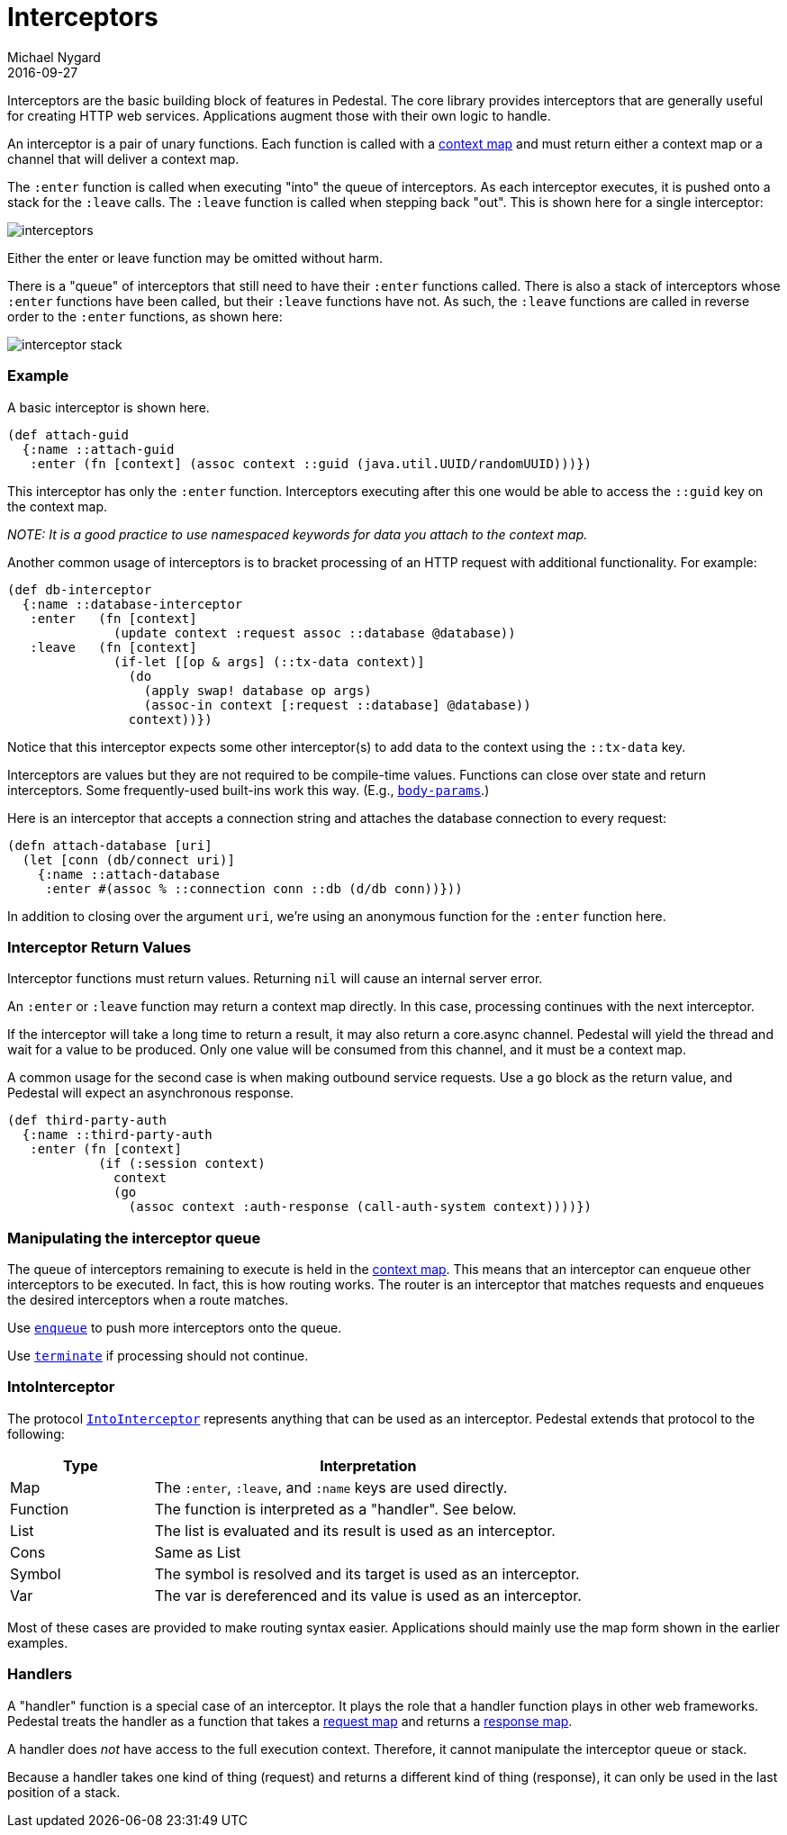 = Interceptors
Michael Nygard
2016-09-27
:jbake-type: page
:toc: macro
:icons: font
:section: reference

ifdef::env-github,env-browser[:outfilessuffix: .adoc]


Interceptors are the basic building block of features in Pedestal. The
core library provides interceptors that are generally useful for
creating HTTP web services. Applications augment those with their own
logic to handle.

An interceptor is a pair of unary functions. Each function is called
with a link:context-map[context map] and must return either a context
map or a channel that will deliver a context map.

The `:enter` function is called when executing "into" the queue of
interceptors. As each interceptor executes, it is pushed onto a stack
for the `:leave` calls. The `:leave` function is called when stepping
back "out". This is shown here for a single interceptor:

image::../images/guides/interceptors.png[]

Either the enter or leave function may be omitted without harm.

There is a "queue" of interceptors that still need to have their
`:enter` functions called. There is also a stack of interceptors whose
`:enter` functions have been called, but their `:leave` functions have
not. As such, the `:leave` functions are called in reverse order to
the `:enter` functions, as shown here:

image::../images/guides/interceptor-stack.png[]

=== Example

A basic interceptor is shown here.

[source,clojure]
----
(def attach-guid
  {:name ::attach-guid
   :enter (fn [context] (assoc context ::guid (java.util.UUID/randomUUID)))})
----

This interceptor has only the `:enter` function. Interceptors
executing after this one would be able to access the `::guid` key on the
context map.

__NOTE: It is a good practice to use namespaced keywords for data you
attach to the context map.__

Another common usage of interceptors is to bracket processing of an
HTTP request with additional functionality. For example:

[source,clojure]
----
(def db-interceptor
  {:name ::database-interceptor
   :enter   (fn [context]
              (update context :request assoc ::database @database))
   :leave   (fn [context]
              (if-let [[op & args] (::tx-data context)]
                (do
                  (apply swap! database op args)
                  (assoc-in context [:request ::database] @database))
                context))})
----

Notice that this interceptor expects some other interceptor(s) to add
data to the context using the `::tx-data` key.

Interceptors are values but they are not required to be compile-time
values. Functions can close over state and return interceptors. Some
frequently-used built-ins work this way. (E.g.,
link:../api/pedestal.service/io.pedestal.http.body-params.html#var-body-params[`body-params`].)

Here is an interceptor that accepts a connection string and attaches
the database connection to every request:

[source,clojure]
----
(defn attach-database [uri]
  (let [conn (db/connect uri)]
    {:name ::attach-database
     :enter #(assoc % ::connection conn ::db (d/db conn))}))
----

In addition to closing over the argument `uri`, we're using an
anonymous function for the `:enter` function here.

=== Interceptor Return Values

Interceptor functions must return values. Returning `nil` will cause
an internal server error.

An `:enter` or `:leave` function may return a context map directly. In
this case, processing continues with the next interceptor.

If the interceptor will take a long time to return a result, it may
also return a core.async channel. Pedestal will yield the thread and
wait for a value to be produced. Only one value will be consumed from
this channel, and it must be a context map.

A common usage for the second case is when making outbound service
requests. Use a `go` block as the return value, and Pedestal will
expect an asynchronous response.

[source,clojure]
----
(def third-party-auth
  {:name ::third-party-auth
   :enter (fn [context]
            (if (:session context)
              context
              (go
                (assoc context :auth-response (call-auth-system context))))})
----

=== Manipulating the interceptor queue

The queue of interceptors remaining to execute is held in the
link:context-map[context map]. This means that an interceptor can
enqueue other interceptors to be executed. In fact, this is how
routing works. The router is an interceptor that matches requests and
enqueues the desired interceptors when a route matches.

Use
link:../api/pedestal.interceptor/io.pedestal.interceptor.chain.html#var-enqueue[`enqueue`]
to push more interceptors onto the queue.

Use
link:../api/pedestal.interceptor/io.pedestal.interceptor.chain.html#var-terminate[`terminate`]
if processing should not continue.

=== IntoInterceptor

The protocol
link:../api/pedestal.interceptor/io.pedestal.interceptor.html#var-IntoInterceptor[`IntoInterceptor`]
represents anything that can be used as an interceptor. Pedestal extends that protocol to the following:

[cols="1,3"]
|===
| Type | Interpretation

| Map
| The `:enter`, `:leave`, and `:name` keys are used directly.

| Function
| The function is interpreted as a "handler". See below.

| List
| The list is evaluated and its result is used as an interceptor.

| Cons
| Same as List

| Symbol
| The symbol is resolved and its target is used as an interceptor.

| Var
| The var is dereferenced and its value is used as an interceptor.

|===

Most of these cases are provided to make routing syntax
easier. Applications should mainly use the map form shown in the
earlier examples.

=== Handlers

A "handler" function is a special case of an interceptor. It plays the
role that a handler function plays in other web frameworks. Pedestal
treats the handler as a function that takes a link:request-map[request
map] and returns a link:response-map[response map].

A handler does _not_ have access to the full execution
context. Therefore, it cannot manipulate the interceptor queue or stack.

Because a handler takes one kind of thing (request) and returns a
different kind of thing (response), it can only be used in the last
position of a stack.
